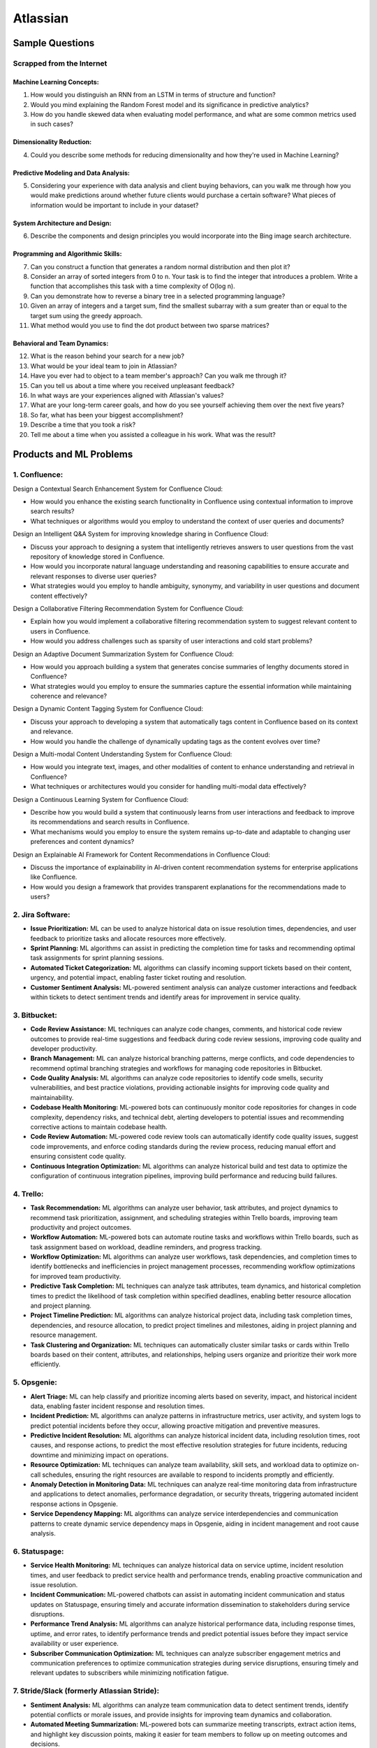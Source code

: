 #############################################################################
Atlassian
#############################################################################
*****************************************************************************
Sample Questions
*****************************************************************************
Scrapped from the Internet
=============================================================================
Machine Learning Concepts:
-----------------------------------------------------------------------------
1. How would you distinguish an RNN from an LSTM in terms of structure and function?
2. Would you mind explaining the Random Forest model and its significance in predictive analytics?
3. How do you handle skewed data when evaluating model performance, and what are some common metrics used in such cases?

Dimensionality Reduction:
-----------------------------------------------------------------------------
4. Could you describe some methods for reducing dimensionality and how they're used in Machine Learning?

Predictive Modeling and Data Analysis:
-----------------------------------------------------------------------------
5. Considering your experience with data analysis and client buying behaviors, can you walk me through how you would make predictions around whether future clients would purchase a certain software? What pieces of information would be important to include in your dataset?

System Architecture and Design:
-----------------------------------------------------------------------------
6. Describe the components and design principles you would incorporate into the Bing image search architecture.

Programming and Algorithmic Skills:
-----------------------------------------------------------------------------
7. Can you construct a function that generates a random normal distribution and then plot it?
8. Consider an array of sorted integers from 0 to n. Your task is to find the integer that introduces a problem. Write a function that accomplishes this task with a time complexity of O(log n).
9. Can you demonstrate how to reverse a binary tree in a selected programming language?
10. Given an array of integers and a target sum, find the smallest subarray with a sum greater than or equal to the target sum using the greedy approach.
11. What method would you use to find the dot product between two sparse matrices?

Behavioral and Team Dynamics:
-----------------------------------------------------------------------------
12. What is the reason behind your search for a new job?
13. What would be your ideal team to join in Atlassian?
14. Have you ever had to object to a team member's approach? Can you walk me through it?
15. Can you tell us about a time where you received unpleasant feedback?
16. In what ways are your experiences aligned with Atlassian's values?
17. What are your long-term career goals, and how do you see yourself achieving them over the next five years?
18. So far, what has been your biggest accomplishment?
19. Describe a time that you took a risk?
20. Tell me about a time when you assisted a colleague in his work. What was the result?

*****************************************************************************
Products and ML Problems
*****************************************************************************
1. **Confluence:**
=============================================================================================================================
Design a Contextual Search Enhancement System for Confluence Cloud:

- How would you enhance the existing search functionality in Confluence using contextual information to improve search results?
- What techniques or algorithms would you employ to understand the context of user queries and documents?

Design an Intelligent Q&A System for improving knowledge sharing in Confluence Cloud:

- Discuss your approach to designing a system that intelligently retrieves answers to user questions from the vast repository of knowledge stored in Confluence.
- How would you incorporate natural language understanding and reasoning capabilities to ensure accurate and relevant responses to diverse user queries?
- What strategies would you employ to handle ambiguity, synonymy, and variability in user questions and document content effectively?

Design a Collaborative Filtering Recommendation System for Confluence Cloud:

- Explain how you would implement a collaborative filtering recommendation system to suggest relevant content to users in Confluence.
- How would you address challenges such as sparsity of user interactions and cold start problems?

Design an Adaptive Document Summarization System for Confluence Cloud:

- How would you approach building a system that generates concise summaries of lengthy documents stored in Confluence?
- What strategies would you employ to ensure the summaries capture the essential information while maintaining coherence and relevance?

Design a Dynamic Content Tagging System for Confluence Cloud:

- Discuss your approach to developing a system that automatically tags content in Confluence based on its context and relevance.
- How would you handle the challenge of dynamically updating tags as the content evolves over time?

Design a Multi-modal Content Understanding System for Confluence Cloud:

- How would you integrate text, images, and other modalities of content to enhance understanding and retrieval in Confluence?
- What techniques or architectures would you consider for handling multi-modal data effectively?

Design a Continuous Learning System for Confluence Cloud:

- Describe how you would build a system that continuously learns from user interactions and feedback to improve its recommendations and search results in Confluence.
- What mechanisms would you employ to ensure the system remains up-to-date and adaptable to changing user preferences and content dynamics?

Design an Explainable AI Framework for Content Recommendations in Confluence Cloud:

- Discuss the importance of explainability in AI-driven content recommendation systems for enterprise applications like Confluence.
- How would you design a framework that provides transparent explanations for the recommendations made to users?

2. **Jira Software:**
=============================================================================================================================
- **Issue Prioritization:** ML can be used to analyze historical data on issue resolution times, dependencies, and user feedback to prioritize tasks and allocate resources more effectively.
- **Sprint Planning:** ML algorithms can assist in predicting the completion time for tasks and recommending optimal task assignments for sprint planning sessions.
- **Automated Ticket Categorization:** ML algorithms can classify incoming support tickets based on their content, urgency, and potential impact, enabling faster ticket routing and resolution.
- **Customer Sentiment Analysis:** ML-powered sentiment analysis can analyze customer interactions and feedback within tickets to detect sentiment trends and identify areas for improvement in service quality.

3. **Bitbucket:**
=============================================================================================================================
- **Code Review Assistance:** ML techniques can analyze code changes, comments, and historical code review outcomes to provide real-time suggestions and feedback during code review sessions, improving code quality and developer productivity.
- **Branch Management:** ML can analyze historical branching patterns, merge conflicts, and code dependencies to recommend optimal branching strategies and workflows for managing code repositories in Bitbucket.
- **Code Quality Analysis:** ML algorithms can analyze code repositories to identify code smells, security vulnerabilities, and best practice violations, providing actionable insights for improving code quality and maintainability.
- **Codebase Health Monitoring:** ML-powered bots can continuously monitor code repositories for changes in code complexity, dependency risks, and technical debt, alerting developers to potential issues and recommending corrective actions to maintain codebase health.
- **Code Review Automation:** ML-powered code review tools can automatically identify code quality issues, suggest code improvements, and enforce coding standards during the review process, reducing manual effort and ensuring consistent code quality.
- **Continuous Integration Optimization:** ML algorithms can analyze historical build and test data to optimize the configuration of continuous integration pipelines, improving build performance and reducing build failures.

4. **Trello:**
=============================================================================================================================
- **Task Recommendation:** ML algorithms can analyze user behavior, task attributes, and project dynamics to recommend task prioritization, assignment, and scheduling strategies within Trello boards, improving team productivity and project outcomes.
- **Workflow Automation:** ML-powered bots can automate routine tasks and workflows within Trello boards, such as task assignment based on workload, deadline reminders, and progress tracking.
- **Workflow Optimization:** ML algorithms can analyze user workflows, task dependencies, and completion times to identify bottlenecks and inefficiencies in project management processes, recommending workflow optimizations for improved team productivity.
- **Predictive Task Completion:** ML techniques can analyze task attributes, team dynamics, and historical completion times to predict the likelihood of task completion within specified deadlines, enabling better resource allocation and project planning.
- **Project Timeline Prediction:** ML algorithms can analyze historical project data, including task completion times, dependencies, and resource allocation, to predict project timelines and milestones, aiding in project planning and resource management.
- **Task Clustering and Organization:** ML techniques can automatically cluster similar tasks or cards within Trello boards based on their content, attributes, and relationships, helping users organize and prioritize their work more efficiently.

5. **Opsgenie:**
=============================================================================================================================
- **Alert Triage:** ML can help classify and prioritize incoming alerts based on severity, impact, and historical incident data, enabling faster incident response and resolution times.
- **Incident Prediction:** ML algorithms can analyze patterns in infrastructure metrics, user activity, and system logs to predict potential incidents before they occur, allowing proactive mitigation and preventive measures.
- **Predictive Incident Resolution:** ML algorithms can analyze historical incident data, including resolution times, root causes, and response actions, to predict the most effective resolution strategies for future incidents, reducing downtime and minimizing impact on operations.
- **Resource Optimization:** ML techniques can analyze team availability, skill sets, and workload data to optimize on-call schedules, ensuring the right resources are available to respond to incidents promptly and efficiently.
- **Anomaly Detection in Monitoring Data:** ML techniques can analyze real-time monitoring data from infrastructure and applications to detect anomalies, performance degradation, or security threats, triggering automated incident response actions in Opsgenie.
- **Service Dependency Mapping:** ML algorithms can analyze service interdependencies and communication patterns to create dynamic service dependency maps in Opsgenie, aiding in incident management and root cause analysis.

6. **Statuspage:**
=============================================================================================================================
- **Service Health Monitoring:** ML techniques can analyze historical data on service uptime, incident resolution times, and user feedback to predict service health and performance trends, enabling proactive communication and issue resolution.
- **Incident Communication:** ML-powered chatbots can assist in automating incident communication and status updates on Statuspage, ensuring timely and accurate information dissemination to stakeholders during service disruptions.
- **Performance Trend Analysis:** ML algorithms can analyze historical performance data, including response times, uptime, and error rates, to identify performance trends and predict potential issues before they impact service availability or user experience.
- **Subscriber Communication Optimization:** ML techniques can analyze subscriber engagement metrics and communication preferences to optimize communication strategies during service disruptions, ensuring timely and relevant updates to subscribers while minimizing notification fatigue.

7. **Stride/Slack (formerly Atlassian Stride):**
=============================================================================================================================
- **Sentiment Analysis:** ML algorithms can analyze team communication data to detect sentiment trends, identify potential conflicts or morale issues, and provide insights for improving team dynamics and collaboration.
- **Automated Meeting Summarization:** ML-powered bots can summarize meeting transcripts, extract action items, and highlight key discussion points, making it easier for team members to follow up on meeting outcomes and decisions.
- **Automated Workflow Assistance:** ML-powered bots can analyze team communication patterns and workflows within Stride/Slack channels to provide automated assistance, reminders, and notifications for upcoming tasks, meetings, or deadlines.
- **Employee Onboarding Support:** ML algorithms can analyze onboarding-related conversations and documentation within Stride/Slack channels to provide personalized onboarding assistance, resources, and guidance for new employees.

*****************************************************************************
Sample ML Problems
*****************************************************************************
Design a Large Language Model (LLM) to enhance the search and recommendation features in Jira Cloud
=============================================================================================================================
**Problem Statement:**
Jira Cloud, Atlassian's flagship product for agile project management, aims to improve user productivity and collaboration. One common pain point reported by users is the challenge of finding relevant information quickly and receiving personalized recommendations for tasks and workflows within Jira. Design a system using Large Language Models (LLMs) to address these issues and enhance the search and recommendation capabilities of Jira Cloud.

**Key Insights and Signals:**

1. **Understanding of Jira Cloud's Functionality:**
   - Does the candidate have a clear understanding of the features and workflows within Jira Cloud?
   - Can they identify specific use cases where improved search and recommendation capabilities would benefit users?

2. **Domain-specific Knowledge:**
   - Does the candidate demonstrate familiarity with agile project management concepts and terminology?
   - Are they able to tailor the LLM-based solution to the unique requirements of Jira Cloud users?

3. **User Intent Recognition:**
   - How does the candidate propose to interpret user queries and understand their intent within the context of Jira tasks and projects?
   - Can they suggest techniques for semantic understanding and contextual relevance in search results and recommendations?

4. **Personalization and Contextualization:**
   - Does the candidate address the challenge of providing personalized recommendations based on user preferences, project history, and collaboration patterns?
   - Are they able to incorporate contextual information such as project metadata, user roles, and task dependencies to improve recommendation accuracy?

5. **Integration with Jira Cloud Infrastructure:**
   - How does the candidate plan to integrate the LLM-based search and recommendation system seamlessly into the Jira Cloud platform?
   - Can they propose APIs, webhooks, or other integration mechanisms to ensure interoperability with existing features and workflows?

6. **Performance and Scalability:**
   - What measures does the candidate suggest for optimizing the performance and scalability of the LLM-based system within the Jira Cloud environment?
   - Are they able to balance computational resource constraints with real-time responsiveness and user experience?

**Rating Criteria:**
  
- **Domain Expertise (5/5):** Demonstrates in-depth knowledge of Jira Cloud's functionalities and user needs.
- **Customization and Personalization (4/5):** Provides innovative solutions for tailoring search and recommendations to individual user contexts.
- **Technical Feasibility (4/5):** Proposes realistic approaches for integrating LLM technology into Jira Cloud's infrastructure.
- **User-Centric Design (4/5):** Considers usability, relevance, and user feedback mechanisms in the design process.
- **Business Impact (4/5):** Identifies potential benefits of the proposed solution in terms of user satisfaction, productivity gains, and competitive advantage for Atlassian.

Design a Real-time Streaming ML System for improving user engagement in Bitbucket Cloud
=============================================================================================================================
**Problem Statement:**
Bitbucket Cloud, Atlassian's Git repository management solution, aims to facilitate seamless collaboration and code management for software development teams. One area of interest is enhancing user engagement by providing real-time insights and actionable recommendations to users as they interact with repositories and workflows. Design a streaming ML system to analyze user behavior, detect patterns, and deliver personalized recommendations for improving productivity and code quality within Bitbucket Cloud.

**Key Insights and Signals:**

1. **Understanding of Bitbucket Cloud's Workflow:**
   - Does the candidate have a clear understanding of the features and workflows within Bitbucket Cloud, including code repository management, pull requests, and code review processes?
   - Can they identify specific points in the user journey where real-time insights and recommendations would add value?

2. **Real-time Data Processing:**
   - How does the candidate propose to ingest and process streaming data from Bitbucket Cloud's event logs and user interactions?
   - Are they familiar with technologies like Apache Kafka, Apache Flink, or AWS Kinesis for real-time data processing and analysis?

3. **Feature Engineering and Model Selection:**
   - What features does the candidate suggest extracting from user activity data to capture relevant signals for engagement and code quality?
   - Can they recommend suitable machine learning models for tasks such as user segmentation, anomaly detection, and recommendation generation?

4. **Personalized Recommendations:**
   - Does the candidate address the challenge of delivering personalized recommendations tailored to individual users' preferences, coding styles, and project contexts?
   - Are they able to propose techniques for collaborative filtering, content-based filtering, or hybrid recommendation systems?

5. **Integration with Bitbucket Cloud Infrastructure:**
   - How does the candidate plan to integrate the streaming ML system with Bitbucket Cloud's architecture and APIs?
   - Can they ensure minimal latency and overhead in delivering real-time insights and recommendations directly within the user interface?

6. **Evaluation and Feedback Loop:**
   - What metrics does the candidate propose for evaluating the effectiveness of the streaming ML system in driving user engagement and code quality improvements?
   - Are they able to incorporate mechanisms for collecting user feedback and iteratively refining the recommendation algorithms?

**Rating Criteria:**

- **Technical Proficiency (5/5):** Demonstrates expertise in real-time data processing, machine learning algorithms, and system integration.
- **Innovative Solutions (4/5):** Provides creative approaches for extracting insights and delivering personalized recommendations within Bitbucket Cloud.
- **Scalability and Performance (4/5):** Addresses scalability challenges and ensures efficient utilization of resources in a real-time streaming environment.
- **User-Centric Design (4/5):** Considers usability, relevance, and contextualization of recommendations to enhance user experience.
- **Impact Assessment (4/5):** Identifies potential benefits of the streaming ML system in terms of increased user engagement, code quality, and developer productivity within Bitbucket Cloud.

Design an Intelligent Q&A System for improving knowledge sharing in Confluence Cloud
=============================================================================================================================
**Problem Statement:**
Confluence Cloud, Atlassian's collaboration software, serves as a central knowledge base for teams to document and share information. However, users often face challenges in finding relevant answers to their questions buried within Confluence pages. Design an intelligent Q&A system that leverages natural language processing (NLP) and machine learning (ML) techniques to enhance knowledge discovery and facilitate seamless information retrieval within Confluence Cloud.

**Key Insights and Signals:**

1. **Understanding of Confluence Cloud's Use Cases:**
   - Does the candidate have a clear understanding of how Confluence Cloud is used for documentation, knowledge sharing, and collaboration?
   - Can they identify common scenarios where users seek answers to questions within Confluence?

2. **Natural Language Processing (NLP):**
   - How does the candidate propose to extract and analyze textual content from Confluence pages to understand the semantics and context of user queries?
   - Are they familiar with NLP techniques such as named entity recognition, sentiment analysis, and topic modeling for processing unstructured text data?

3. **Question Understanding and Intent Recognition:**
   - What methods does the candidate suggest for interpreting user questions and identifying the underlying intent or information needs?
   - Can they propose algorithms for query expansion, disambiguation, and entity linking to improve the accuracy of question understanding?

4. **Knowledge Graph Representation:**
   - Does the candidate address the challenge of representing Confluence content as a structured knowledge graph to capture relationships between topics, documents, and concepts?
   - Are they able to propose techniques for entity extraction, entity linking, and knowledge graph construction from unstructured text data?

5. **Semantic Search and Relevance Ranking:**
   - How does the candidate plan to implement semantic search algorithms that leverage the knowledge graph to retrieve relevant answers to user questions?
   - Can they incorporate techniques such as semantic similarity, graph-based ranking, and context-aware search to improve result quality?

6. **Integration with Confluence Cloud Interface:**
   - How does the candidate propose to integrate the intelligent Q&A system seamlessly into the Confluence Cloud user interface?
   - Can they ensure that the Q&A functionality is intuitive, accessible, and closely integrated with existing Confluence features?

**Rating Criteria:**

- **NLP Expertise (5/5):** Demonstrates proficiency in NLP techniques and their application to text analysis and understanding.
- **Semantic Understanding (4/5):** Provides innovative approaches for representing and querying knowledge in Confluence Cloud using semantic technologies.
- **User-Centric Design (4/5):** Considers usability, relevance, and accessibility of the Q&A system to enhance user experience and knowledge sharing.
- **Integration and Interoperability (4/5):** Addresses technical challenges in integrating the Q&A system with Confluence Cloud's architecture and APIs.
- **Impact Assessment (4/5):** Identifies potential benefits of the intelligent Q&A system in terms of improved knowledge discovery, collaboration, and productivity within Confluence Cloud.

By focusing on enhancing knowledge sharing and information retrieval within Confluence Cloud, this problem statement highlights the importance of leveraging NLP and ML techniques to deliver intelligent solutions that align with Atlassian's mission of empowering teams to work smarter and more efficiently.

Design a Recommendation Engine for improving task management in Trello
=============================================================================================================================
**Problem Statement:**
Trello, Atlassian's visual collaboration tool, is widely used for managing tasks, projects, and workflows. However, users often struggle to prioritize tasks and allocate resources effectively within their Trello boards. Design a recommendation engine that leverages machine learning algorithms to analyze user behavior, task attributes, and board dynamics, in order to provide intelligent recommendations for task prioritization, assignment, and scheduling within Trello.

**Key Insights and Signals:**

1. **Understanding of Trello's Usage Patterns:**
   - Does the candidate have a comprehensive understanding of how Trello boards are structured and used for task management?
   - Can they identify common challenges faced by users in organizing, prioritizing, and tracking tasks within Trello?

2. **User Behavior Analysis:**
   - How does the candidate propose to capture and analyze user interactions, task updates, and board activities within Trello?
   - Are they familiar with techniques such as user clustering, behavioral segmentation, and sequence modeling for extracting meaningful insights from user data?

3. **Task Attributes and Contextual Information:**
   - What features does the candidate suggest extracting from task cards, including due dates, labels, descriptions, and attachments, to characterize task attributes?
   - Can they incorporate contextual information such as board categories, team roles, and project deadlines to improve recommendation relevance?

4. **Recommendation Algorithms:**
   - Does the candidate propose algorithms for generating personalized recommendations for task prioritization, assignment, and scheduling based on user preferences and board context?
   - Are they able to balance between simple heuristic-based approaches and more sophisticated machine learning models to ensure practical feasibility and effectiveness?

5. **Integration with Trello Platform:**
   - How does the candidate plan to integrate the recommendation engine seamlessly into the Trello user interface and workflow?
   - Can they propose API endpoints, webhooks, or browser extensions for delivering recommendations directly within Trello boards?

6. **Evaluation and Feedback Loop:**
   - What metrics does the candidate suggest for evaluating the quality and impact of the recommendation engine on user productivity and task completion rates?
   - Are they able to incorporate mechanisms for collecting user feedback and iteratively refining the recommendation algorithms based on user preferences and performance metrics?

**Rating Criteria:**

- **Trello Expertise (5/5):** Demonstrates deep knowledge of Trello's features, usage patterns, and user needs in task management.
- **Recommendation Algorithm Design (4/5):** Provides innovative approaches for generating personalized recommendations tailored to individual users and board contexts.
- **Practical Feasibility (4/5):** Addresses technical challenges in implementing the recommendation engine within the Trello platform while ensuring scalability and performance.
- **User-Centric Design (4/5):** Considers usability, relevance, and integration with existing Trello features to enhance user experience and task productivity.
- **Impact Assessment (4/5):** Identifies potential benefits of the recommendation engine in terms of improved task prioritization, resource allocation, and team collaboration within Trello.

This problem statement focuses on leveraging machine learning techniques to enhance task management and productivity within Trello, aligning with Atlassian's commitment to empowering teams with intelligent tools and insights.

Design an Intelligent Chatbot for improving customer support in Jira Service Management
=============================================================================================================================
**Problem Statement:**
Jira Service Management, Atlassian's service desk solution, is used by organizations to manage IT service requests, incidents, and support tickets. However, users often experience delays and inefficiencies in resolving issues due to long response times and repetitive queries. Design an intelligent chatbot powered by natural language processing (NLP) and machine learning (ML) techniques to provide proactive assistance, automate routine tasks, and streamline customer support interactions within Jira Service Management.

**Key Insights and Signals:**

1. **Understanding of Jira Service Management Workflow:**
   - Does the candidate have a clear understanding of how Jira Service Management is used for managing service requests and incidents?
   - Can they identify common pain points in the customer support workflow, such as ticket triaging, issue resolution, and communication with end-users?

2. **Natural Language Understanding (NLU):**
   - How does the candidate propose to interpret user queries and extract relevant information from support tickets and service requests?
   - Are they familiar with NLP techniques such as intent classification, entity recognition, and sentiment analysis for understanding user intent and context?

3. **Automated Ticket Triage and Routing:**
   - What methods does the candidate suggest for automating ticket triaging and routing based on the content and urgency of support requests?
   - Can they propose algorithms for classifying tickets, assigning priority levels, and escalating critical issues to appropriate support teams?

4. **Contextual Assistance and Knowledge Retrieval:**
   - Does the candidate address the challenge of providing contextual assistance and retrieving relevant knowledge articles or resolution steps to help resolve user queries?
   - Are they able to integrate the chatbot with Jira Service Management's knowledge base and support documentation for seamless information retrieval?

5. **Intelligent Escalation and Collaboration:**
   - How does the candidate plan to handle complex queries or issues that require human intervention or escalation to higher-tier support agents?
   - Can they suggest mechanisms for facilitating collaboration between the chatbot and human agents within Jira Service Management's workflow?

6. **Performance Monitoring and Improvement:**
   - What metrics does the candidate propose for evaluating the performance and effectiveness of the chatbot in improving customer support outcomes?
   - Are they able to incorporate mechanisms for collecting user feedback, monitoring chatbot interactions, and iteratively refining the NLP models based on real-world usage data?

**Rating Criteria:**

- **NLP and ML Expertise (5/5):** Demonstrates proficiency in NLP and ML techniques for natural language understanding and dialogue management.
- **Automation and Efficiency (4/5):** Provides innovative approaches for automating routine tasks, reducing response times, and improving overall efficiency in customer support.
- **Integration and Interoperability (4/5):** Addresses technical challenges in integrating the chatbot with Jira Service Management's APIs and workflows for seamless interaction and collaboration.
- **User-Centric Design (4/5):** Considers usability, context sensitivity, and personalized assistance to enhance user experience and satisfaction with customer support interactions.
- **Impact Assessment (4/5):** Identifies potential benefits of the chatbot in terms of reduced ticket resolution times, improved first-contact resolution rates, and enhanced customer satisfaction scores within Jira Service Management.

This problem statement focuses on leveraging conversational AI technologies to enhance customer support capabilities within Jira Service Management, aligning with Atlassian's commitment to delivering intelligent solutions that empower teams to work more efficiently and effectively.

Design a Content Recommendation System for enhancing knowledge discovery in Confluence Cloud
=============================================================================================================================
**Problem Statement:**
Confluence Cloud serves as a central repository for documentation, wikis, and collaborative content creation within organizations. However, users often struggle to discover relevant content amidst the vast amount of information stored in Confluence pages. Design a content recommendation system that leverages machine learning algorithms to analyze user behavior, content attributes, and collaboration patterns, in order to provide personalized recommendations for knowledge discovery and exploration within Confluence Cloud.

**Key Insights and Signals:**

1. **Understanding of Confluence Cloud's Content Ecosystem:**
   - Does the candidate have a comprehensive understanding of how content is structured and organized within Confluence Cloud?
   - Can they identify common challenges faced by users in navigating, searching, and accessing relevant information within Confluence pages?

2. **User Behavior Analysis:**
   - How does the candidate propose to capture and analyze user interactions, content views, and collaboration activities within Confluence Cloud?
   - Are they familiar with techniques such as user profiling, session tracking, and content affinity modeling for extracting meaningful insights from user data?

3. **Content Attributes and Metadata Extraction:**
   - What features does the candidate suggest extracting from Confluence pages, including titles, tags, labels, and attachments, to characterize content attributes?
   - Can they incorporate contextual information such as page categories, author expertise, and viewer preferences to improve recommendation relevance?

4. **Recommendation Algorithms:**
   - Does the candidate propose algorithms for generating personalized content recommendations based on user interests, content relevance, and collaborative filtering?
   - Are they able to balance between popularity-based recommendations and more personalized approaches to cater to diverse user preferences?

5. **Integration with Confluence Cloud Interface:**
   - How does the candidate plan to integrate the content recommendation system seamlessly into the Confluence Cloud user interface and search functionality?
   - Can they propose widgets, plugins, or search extensions for delivering recommendations directly within Confluence pages and search results?

6. **Evaluation and Feedback Loop:**
   - What metrics does the candidate suggest for evaluating the effectiveness and utility of the content recommendation system in facilitating knowledge discovery?
   - Are they able to incorporate mechanisms for collecting user feedback, measuring recommendation relevance, and iteratively refining the recommendation algorithms based on user engagement metrics?

**Rating Criteria:**

- **Content Understanding (5/5):** Demonstrates deep knowledge of Confluence Cloud's content ecosystem, user needs, and information retrieval challenges.
- **Personalization Techniques (4/5):** Provides innovative approaches for generating personalized content recommendations tailored to individual users and usage contexts.
- **Integration and Usability (4/5):** Addresses technical challenges in integrating the recommendation system with Confluence Cloud's architecture and UI for seamless interaction and exploration.
- **User-Centric Design (4/5):** Considers usability, relevance, and contextualization of recommendations to enhance user experience and knowledge discovery in Confluence Cloud.
- **Impact Assessment (4/5):** Identifies potential benefits of the content recommendation system in terms of improved content discoverability, collaboration, and productivity within Confluence Cloud.

By focusing on enhancing knowledge discovery and exploration within Confluence Cloud, this problem statement highlights the importance of leveraging machine learning techniques to deliver intelligent solutions that empower users to find and access relevant information more efficiently.
